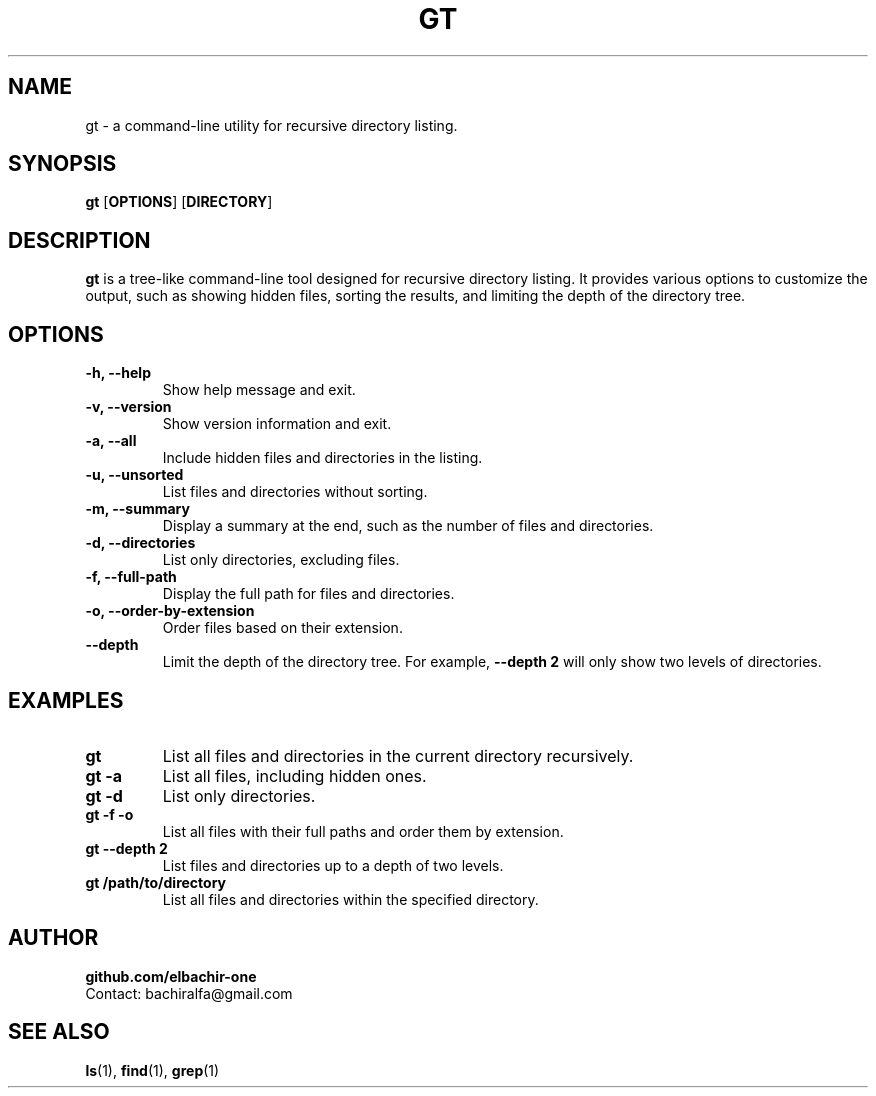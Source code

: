 .\" Man page for gt
.\" Contact: bachiralfa@gmail.com
.TH GT 1 "August 2024" "Version 1.4.2" "User Commands"

.SH NAME
gt \- a command-line utility for recursive directory listing.

.SH SYNOPSIS
.B gt
.RB [ OPTIONS ]
.RB [ DIRECTORY ]

.SH DESCRIPTION
.B gt
is a tree-like command-line tool designed for recursive directory listing. It provides various options to customize the output, such as showing hidden files, sorting the results, and limiting the depth of the directory tree.

.SH OPTIONS
.TP
.B \-h, \--help
Show help message and exit.
.TP
.B \-v, \--version
Show version information and exit.
.TP
.B \-a, \--all
Include hidden files and directories in the listing.
.TP
.B \-u, \--unsorted
List files and directories without sorting.
.TP
.B \-m, \--summary
Display a summary at the end, such as the number of files and directories.
.TP
.B \-d, \--directories
List only directories, excluding files.
.TP
.B \-f, \--full-path
Display the full path for files and directories.
.TP
.B \-o, \--order-by-extension
Order files based on their extension.
.TP
.B \--depth
Limit the depth of the directory tree. For example, \fB--depth 2\fR will only show two levels of directories.

.SH EXAMPLES
.TP
.B gt
List all files and directories in the current directory recursively.
.TP
.B gt \-a
List all files, including hidden ones.
.TP
.B gt \-d
List only directories.
.TP
.B gt \-f \-o
List all files with their full paths and order them by extension.
.TP
.B gt \--depth 2
List files and directories up to a depth of two levels.
.TP
.B gt /path/to/directory
List all files and directories within the specified directory.

.SH AUTHOR
.B github.com/elbachir-one
.br
Contact: bachiralfa@gmail.com

.SH SEE ALSO
.BR ls (1),
.BR find (1),
.BR grep (1)
